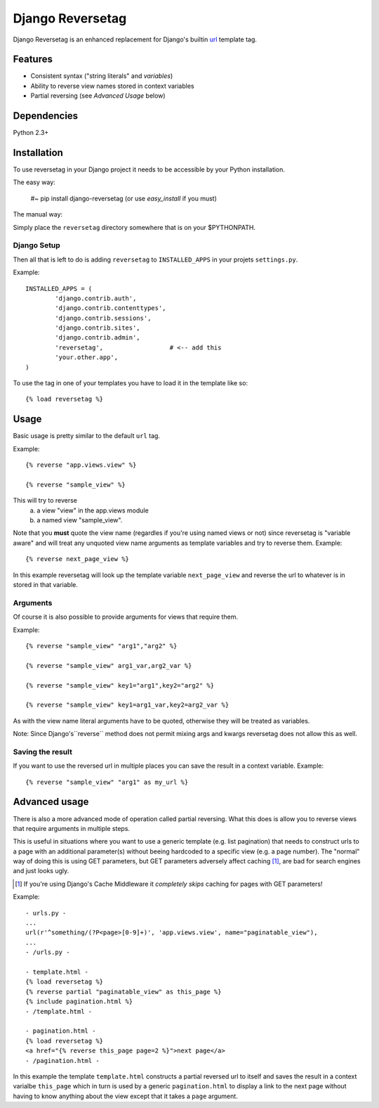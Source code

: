 =================
Django Reversetag
=================

Django Reversetag is an enhanced replacement for Django's builtin url_
template tag.

.. _url: http://docs.djangoproject.com/en/dev/ref/templates/builtins/#url

--------
Features
--------

- Consistent syntax ("string literals" and *variables*)
- Ability to reverse view names stored in context variables
- Partial reversing (see *Advanced Usage* below)

------------
Dependencies
------------

Python 2.3+

------------
Installation
------------

To use reversetag in your Django project it needs to be accessible by your 
Python installation. 

The easy way:

	#~ pip install django-reversetag
	(or use *easy_install* if you must)

The manual way:

Simply place the ``reversetag`` directory somewhere that is on your 
$PYTHONPATH.


Django Setup
------------

Then all that is left to do is adding ``reversetag`` to ``INSTALLED_APPS`` in 
your projets ``settings.py``.

Example::

	INSTALLED_APPS = (
		'django.contrib.auth',
		'django.contrib.contenttypes',
		'django.contrib.sessions',
		'django.contrib.sites',
		'django.contrib.admin',
		'reversetag',                  # <-- add this
		'your.other.app',
	)

To use the tag in one of your templates you have to load it in the template 
like so::

    {% load reversetag %}

-----
Usage
-----

Basic usage is pretty similar to the default ``url`` tag.

Example::

	{% reverse "app.views.view" %}

	{% reverse "sample_view" %}

This will try to reverse
	a) a view "view" in the app.views module
 	b) a named view "sample_view".

Note that you **must** quote the view name (regardles if you're using named
views or not) since reversetag is "variable aware" and will treat any unquoted
view name arguments as template variables and try to reverse them. Example::

	{% reverse next_page_view %}

In this example reversetag will look up the template variable
``next_page_view`` and reverse the url to whatever is in stored in that
variable.

Arguments
---------

Of course it is also possible to provide arguments for views that require
them. 

Example::

	{% reverse "sample_view" "arg1","arg2" %}

	{% reverse "sample_view" arg1_var,arg2_var %}

	{% reverse "sample_view" key1="arg1",key2="arg2" %}

	{% reverse "sample_view" key1=arg1_var,key2=arg2_var %}

As with the view name literal arguments have to be quoted, otherwise they
will be treated as variables. 

Note: Since Django's``reverse`` method does not permit mixing args and kwargs
reversetag does not allow this as well.

Saving the result
-----------------

If you want to use the reversed url in multiple places you can save the result
in a context variable. Example::

	{% reverse "sample_view" "arg1" as my_url %}

--------------
Advanced usage
--------------

There is also a more advanced mode of operation called partial reversing. What
this does is allow you to reverse views that require arguments in multiple
steps.

This is useful in situations where you want to use a generic template (e.g.
list pagination) that needs to construct urls to a page with an additional
parameter(s) without beeing hardcoded to a specific view (e.g. a page number).
The "normal" way of doing this is using GET parameters, but GET parameters
adversely affect caching [1]_, are bad for search
engines and just looks ugly.

.. [1] If you're using Django's Cache Middleware it *completely skips* caching
   for pages with GET parameters!

Example::

	- urls.py -
	...
	url(r'^something/(?P<page>[0-9]+)', 'app.views.view', name="paginatable_view"),
	...
	- /urls.py -
	
	- template.html -
	{% load reversetag %}
	{% reverse partial "paginatable_view" as this_page %}
	{% include pagination.html %}
	- /template.html -
	
	- pagination.html -
	{% load reversetag %}
	<a href="{% reverse this_page page=2 %}">next page</a>
	- /pagination.html -

In this example the template ``template.html`` constructs a partial reversed
url to itself and saves the result in a context varialbe ``this_page`` which
in turn is used by a generic ``pagination.html`` to display a link to the next
page without having to know anything about the view except that it takes a
``page`` argument.

